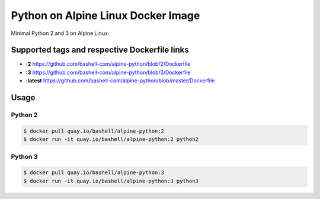 Python on Alpine Linux Docker Image
===================================

Minimal Python 2 and 3 on Alpine Linux.

Supported tags and respective Dockerfile links
----------------------------------------------

- **:2** https://github.com/bashell-com/alpine-python/blob/2/Dockerfile
- **:3** https://github.com/bashell-com/alpine-python/blob/3/Dockerfile
- **:latest** https://github.com/bashell-com/alpine-python/blob/master/Dockerfile

Usage
-----

Python 2
~~~~~~~~

.. code-block:: console

    $ docker pull quay.io/bashell/alpine-python:2
    $ docker run -it quay.io/bashell/alpine-python:2 python2

Python 3
~~~~~~~~

.. code-block:: console

    $ docker pull quay.io/bashell/alpine-python:3
    $ docker run -it quay.io/bashell/alpine-python:3 python3
